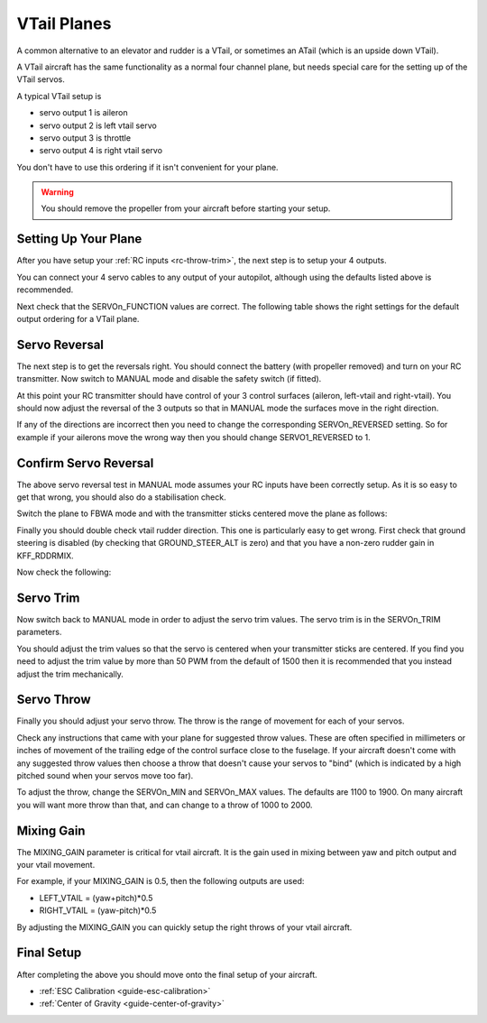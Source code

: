 .. _guide-vtail-plane:

============
VTail Planes
============

A common alternative to an elevator and rudder is a VTail, or
sometimes an ATail (which is an upside down VTail).

A VTail aircraft has the same functionality as a normal four channel
plane, but needs special care for the setting up of the VTail servos.

A typical VTail setup is

- servo output 1 is aileron
- servo output 2 is left vtail servo
- servo output 3 is throttle
- servo output 4 is right vtail servo

You don't have to use this ordering if it isn't convenient for your
plane.

.. warning:: You should remove the propeller from your aircraft before
             starting your setup.

Setting Up Your Plane
=====================

After you have setup your :ref:`RC inputs <rc-throw-trim>`, the next
step is to setup your 4 outputs.

You can connect your 4 servo cables to any output of your autopilot,
although using the defaults listed above is recommended.

Next check that the SERVOn_FUNCTION values are correct. The following
table shows the right settings for the default output ordering for a
VTail plane.

.. raw:: html

   <table border="1" class="docutils">
   <tr><th>Parameter</th><th>Value</th><th>Meaning</th></tr>
   <tr><td>SERVO1_FUNCTION</td><td>4</td><td>aileron</td></tr>
   <tr><td>SERVO2_FUNCTION</td><td>79</td><td>left vtail</td></tr>
   <tr><td>SERVO3_FUNCTION</td><td>70</td><td>throttle</td></tr>
   <tr><td>SERVO4_FUNCTION</td><td>80</td><td>right vtail</td></tr>
   </table>

Servo Reversal
==============

The next step is to get the reversals right. You should connect the
battery (with propeller removed) and turn on your RC transmitter. Now
switch to MANUAL mode and disable the safety switch (if fitted).

At this point your RC transmitter should have control of your 3
control surfaces (aileron, left-vtail and right-vtail). You should now
adjust the reversal of the 3 outputs so that in MANUAL mode the
surfaces move in the right direction.

.. raw:: html

   <table border="1" class="docutils">
   <tr><th>Input</th><th>Action</th></tr>
   <tr><td>Right Roll</td><td>Left aileron goes down and right aileron goes up</td><tr>
   <tr><td>Left Roll</td><td>Right aileron goes down and left aileron goes up</td><tr>
   <tr><td>Pull back on pitch</td><td>Both vtail surfaces go up</td></tr>
   <tr><td>Push forward on pitch</td><td>Both vtail surfaces go down</td></tr>
   <tr><td>Right Yaw</td><td>Both vtail surfaces go right</td></tr>
   <tr><td>Left Yaw</td><td>Both vtail surfaces go left</td></tr>
   </table>

If any of the directions are incorrect then you need to change the
corresponding SERVOn_REVERSED setting. So for example if your ailerons
move the wrong way then you should change SERVO1_REVERSED to 1.

Confirm Servo Reversal
======================

The above servo reversal test in MANUAL mode assumes your RC inputs
have been correctly setup. As it is so easy to get that wrong, you
should also do a stabilisation check.

Switch the plane to FBWA mode and with the transmitter sticks centered
move the plane as follows:

.. raw:: html
         
   <table border="1" class="docutils">
   <tr><th>Movement</th><th>Action</th></tr>
   <tr><td>Roll plane right</td><td>Right aileron goes down and left aileron goes up</td><tr>
   <tr><td>Roll plane left</td><td>Left aileron goes down and right aileron goes up</td><tr>
   <tr><td>Pitch nose up</td><td>Both vtail surfaces go down</td><tr>
   <tr><td>Pitch nose down</td><td>Both vtail surfaces go up</td><tr>
   </table>

Finally you should double check vtail rudder direction. This one is
particularly easy to get wrong. First check that ground steering is
disabled (by checking that GROUND_STEER_ALT is zero) and that you have
a non-zero rudder gain in KFF_RDDRMIX.

Now check the following:

.. raw:: html
         
   <table border="1" class="docutils">
   <tr><th>Movement</th><th>Action</th></tr>
   <tr><td>Roll plane right</td><td>Both vtail surfaces go left</td><tr>
   <tr><td>Roll plane left</td><td>Both vtail surfaces go right</td><tr>
   </table>

Servo Trim
==========

Now switch back to MANUAL mode in order to adjust the servo trim
values. The servo trim is in the SERVOn_TRIM parameters.

You should adjust the trim values so that the servo is centered when
your transmitter sticks are centered. If you find you need to adjust
the trim value by more than 50 PWM from the default of 1500 then it is
recommended that you instead adjust the trim mechanically.

Servo Throw
===========

Finally you should adjust your servo throw. The throw is the range of
movement for each of your servos.

Check any instructions that came with your plane for suggested throw
values. These are often specified in millimeters or inches of movement
of the trailing edge of the control surface close to the fuselage. If
your aircraft doesn't come with any suggested throw values then choose
a throw that doesn't cause your servos to "bind" (which is indicated
by a high pitched sound when your servos move too far).

To adjust the throw, change the SERVOn_MIN and SERVOn_MAX values. The
defaults are 1100 to 1900. On many aircraft you will want more throw
than that, and can change to a throw of 1000 to 2000.

Mixing Gain
===========

The MIXING_GAIN parameter is critical for vtail aircraft. It is the
gain used in mixing between yaw and pitch output and your vtail
movement.

For example, if your MIXING_GAIN is 0.5, then the following outputs
are used:

- LEFT_VTAIL = (yaw+pitch)*0.5
- RIGHT_VTAIL = (yaw-pitch)*0.5

By adjusting the MIXING_GAIN you can quickly setup the right throws of
your vtail aircraft.

Final Setup
===========

After completing the above you should move onto the final setup of
your aircraft.

- :ref:`ESC Calibration <guide-esc-calibration>`
- :ref:`Center of Gravity <guide-center-of-gravity>`

